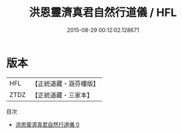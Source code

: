 #+TITLE: 洪恩靈濟真君自然行道儀 / HFL

#+DATE: 2015-08-29 00:12:02.128671
* 版本
 |       HFL|【正統道藏・涵芬樓版】|
 |      ZTDZ|【正統道藏・三家本】|
目次
 - [[file:KR5b0152_000.txt][洪恩靈濟真君自然行道儀 0]]
